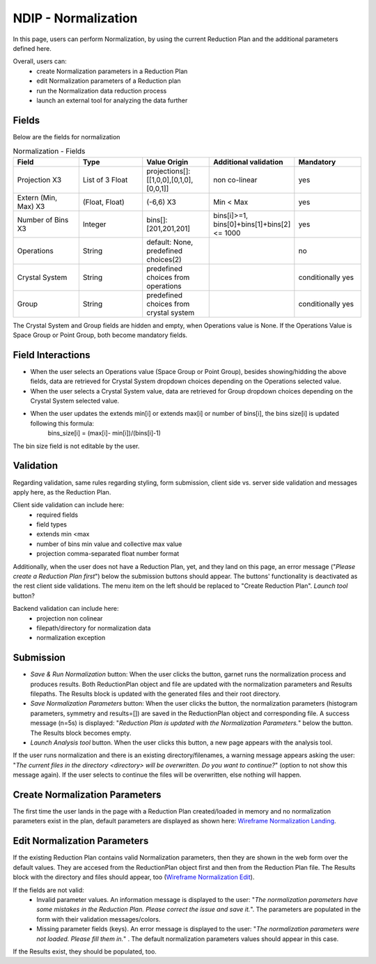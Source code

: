 .. _ndip_normalization:

======================
NDIP - Normalization
======================

In this page, users can perform Normalization, by using the current Reduction Plan and the additional parameters defined here.

Overall, users can:
   * create Normalization parameters in a Reduction Plan
   * edit Normalization parameters of a Reduction plan
   * run the Normalization data reduction process
   * launch an external tool for analyzing the data further

Fields
--------

Below are the fields for normalization

.. list-table:: Normalization - Fields
   :widths: 20 20 20 20 20
   :header-rows: 1

   * - Field
     - Type
     - Value Origin
     - Additional validation
     - Mandatory
   * - Projection X3
     - List of 3 Float
     - projections[]: [[1,0,0],[0,1,0],[0,0,1]]
     - non co-linear
     - yes
   * - Extern (Min, Max) X3
     - (Float, Float)
     - (-6,6) X3
     - Min < Max
     - yes
   * - Number of Bins X3
     - Integer
     - bins[]: [201,201,201]
     - bins[i]>=1, bins[0]+bins[1]+bins[2] <= 1000
     - yes
   * - Operations
     - String
     - default: None, predefined choices(2)
     -
     - no
   * - Crystal System
     - String
     - predefined choices from operations
     -
     - conditionally yes
   * - Group
     - String
     - predefined choices from crystal system
     -
     - conditionally yes

The Crystal System and Group fields are hidden and empty, when Operations value is None.
If the Operations Value is Space Group or Point Group, both become mandatory fields.

Field Interactions
-------------------

* When the user selects an Operations value (Space Group or Point Group), besides showing/hidding the above fields, data are retrieved for Crystal System dropdown choices depending on the Operations selected value.
* When the user selects a Crystal System value, data are retrieved for Group dropdown choices depending on the Crystal System selected value.
* When the user updates the extends min[i] or extends max[i] or number of bins[i], the bins size[i] is updated following this formula:
   bins_size[i] = (max[i]- min[i])/(bins[i]-1)

The bin size field is not editable by the user.

Validation
----------

Regarding validation, same rules regarding styling, form submission, client side vs. server side validation and messages apply here, as the Reduction Plan.

Client side validation can include here:
   * required fields
   * field types
   * extends min <max
   * number of bins min value and collective max value
   * projection comma-separated float number format

Additionally, when the user does not have a Reduction Plan, yet, and they land on this page, an error message ("*Please create a Reduction Plan first*") below the submission buttons should appear.
The buttons' functionality is deactivated as the rest client side validations. The menu item on the left should be replaced to "Create Reduction Plan".
*Launch tool* button?

Backend validation can include here:
   * projection non colinear
   * filepath/directory for normalization data
   * normalization exception

Submission
-----------

* *Save & Run Normalization* button: When the user clicks the button, garnet runs the normalization process and produces results. Both ReductionPlan object and file are updated with the normalization parameters and Results filepaths. The Results block is updated with the generated files and their root directory.
* *Save Normalization Parameters* button: When the user clicks the button, the normalization parameters (histogram parameters, symmetry and results=[]) are saved in the ReductionPlan object and corresponding file. A success message (n=5s) is displayed: "*Reduction Plan is updated with the Normalization Parameters.*" below the button. The Results block becomes empty.
* *Launch Analysis tool* button.  When the user clicks this button, a new page appears with the analysis tool.

If the user runs normalization and there is an existing directory/filenames, a warning message appears asking the user: "*The current files in the directory <directory> will be overwritten. Do you want to continue?*" (option to not show this message again). If the user selects to continue the files will be overwritten, else nothing will happen.

Create Normalization Parameters
-------------------------------

The first time the user lands in the page with a Reduction Plan created/loaded in memory and no normalization parameters exist in the plan, default parameters are displayed as shown here: `Wireframe Normalization Landing <https://share.balsamiq.com/c/4Lay4JCqNoCP3PTdrWqhYz.png>`_.

Edit Normalization Parameters
-------------------------------

If the existing Reduction Plan contains valid Normalization parameters, then they are shown in the web form over the default values.
They are accesed from the ReductionPlan object first and then from the Reduction Plan file.
The Results block with the directory and files should appear, too (`Wireframe Normalization Edit <https://share.balsamiq.com/c/f4PDmyWoYfbSYPtxjxuJgt.png>`_).


If the fields are not valid:
   * Invalid parameter values. An information message is displayed to the user: "*The normalization parameters have some mistakes in the Reduction Plan. Please correct the issue and save it.*". The parameters are populated in the form with their validation messages/colors.
   * Missing parameter fields (keys). An error message is displayed to the user: "*The normalization parameters were not loaded. Please fill them in.*" . The default normalization parameters values should appear in this case.

If the Results exist, they should be populated, too.
